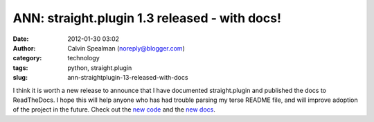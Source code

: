 ANN: straight.plugin 1.3 released - with docs!
##############################################
:date: 2012-01-30 03:02
:author: Calvin Spealman (noreply@blogger.com)
:category: technology
:tags: python, straight.plugin
:slug: ann-straightplugin-13-released-with-docs

I think it is worth a new release to announce that I have documented
straight.plugin and published the docs to ReadTheDocs. I hope this will
help anyone who has had trouble parsing my terse README file, and will
improve adoption of the project in the future.
Check out the `new
code <https://github.com/ironfroggy/straight.plugin>`__ and the `new
docs <http://straightplugin.readthedocs.org/en/latest/index.html>`__.

